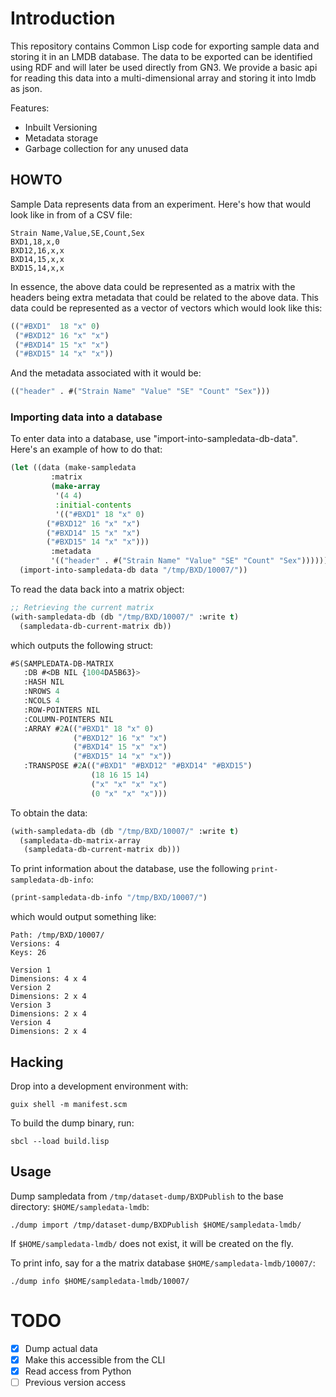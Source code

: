 * Introduction

This repository contains Common Lisp code for exporting sample data and storing it in an LMDB database.  The data to be exported can be identified using RDF and will later be used directly from GN3.  We provide a basic api for reading this data into a multi-dimensional array and storing it into lmdb as json.

Features:

- Inbuilt Versioning
- Metadata storage
- Garbage collection for any unused data

** HOWTO

Sample Data represents data from an experiment.  Here's how that would look like in from of a CSV file:

#+begin_src text
Strain Name,Value,SE,Count,Sex
BXD1,18,x,0
BXD12,16,x,x
BXD14,15,x,x
BXD15,14,x,x
#+end_src

In essence, the above data could be represented as a matrix with the headers being extra metadata that could be related to the above data.  This data could be represented as a vector of vectors which would look like this:

#+begin_src lisp
(("#BXD1"  18 "x" 0)
 ("#BXD12" 16 "x" "x")
 ("#BXD14" 15 "x" "x")
 ("#BXD15" 14 "x" "x"))
#+end_src

And the metadata associated with it would be:

#+begin_src lisp
(("header" . #("Strain Name" "Value" "SE" "Count" "Sex")))
#+end_src

*** Importing data into a database
To enter data into a database, use "import-into-sampledata-db-data".  Here's an example of how to do that:

#+begin_src lisp
(let ((data (make-sampledata
	     :matrix
	     (make-array
	      '(4 4)
	      :initial-contents
	      '(("#BXD1" 18 "x" 0)
		("#BXD12" 16 "x" "x")
		("#BXD14" 15 "x" "x")
		("#BXD15" 14 "x" "x")))
	     :metadata
	     '(("header" . #("Strain Name" "Value" "SE" "Count" "Sex"))))))
  (import-into-sampledata-db data "/tmp/BXD/10007/"))
#+end_src

To read the data back into a matrix object:

#+begin_src lisp
;; Retrieving the current matrix
(with-sampledata-db (db "/tmp/BXD/10007/" :write t)
  (sampledata-db-current-matrix db))
#+end_src

which outputs the following struct:

#+begin_src lisp
#S(SAMPLEDATA-DB-MATRIX
   :DB #<DB NIL {1004DA5B63}>
   :HASH NIL
   :NROWS 4
   :NCOLS 4
   :ROW-POINTERS NIL
   :COLUMN-POINTERS NIL
   :ARRAY #2A(("#BXD1" 18 "x" 0)
              ("#BXD12" 16 "x" "x")
              ("#BXD14" 15 "x" "x")
              ("#BXD15" 14 "x" "x"))
   :TRANSPOSE #2A(("#BXD1" "#BXD12" "#BXD14" "#BXD15")
                  (18 16 15 14)
                  ("x" "x" "x" "x")
                  (0 "x" "x" "x")))
#+end_src

To obtain the data:

#+begin_src lisp
(with-sampledata-db (db "/tmp/BXD/10007/" :write t)
  (sampledata-db-matrix-array
   (sampledata-db-current-matrix db)))
#+end_src

To print information about the database, use the following =print-sampledata-db-info=:

#+begin_src lisp
(print-sampledata-db-info "/tmp/BXD/10007/")
#+end_src

which would output something like:

#+begin_src text
Path: /tmp/BXD/10007/
Versions: 4
Keys: 26

Version 1
Dimensions: 4 x 4
Version 2
Dimensions: 2 x 4
Version 3
Dimensions: 2 x 4
Version 4
Dimensions: 2 x 4	
#+end_src

** Hacking

Drop into a development environment with:

: guix shell -m manifest.scm

To build the dump binary, run:

: sbcl --load build.lisp

** Usage

Dump sampledata from =/tmp/dataset-dump/BXDPublish= to the base directory: =$HOME/sampledata-lmdb=:

: ./dump import /tmp/dataset-dump/BXDPublish $HOME/sampledata-lmdb/

If =$HOME/sampledata-lmdb/= does not exist, it will be created on the fly.

To print info, say for a the matrix database =$HOME/sampledata-lmdb/10007/=:

: ./dump info $HOME/sampledata-lmdb/10007/

* TODO
- [X] Dump actual data
- [X] Make this accessible from the CLI
- [X] Read access from Python
- [ ] Previous version access
  
